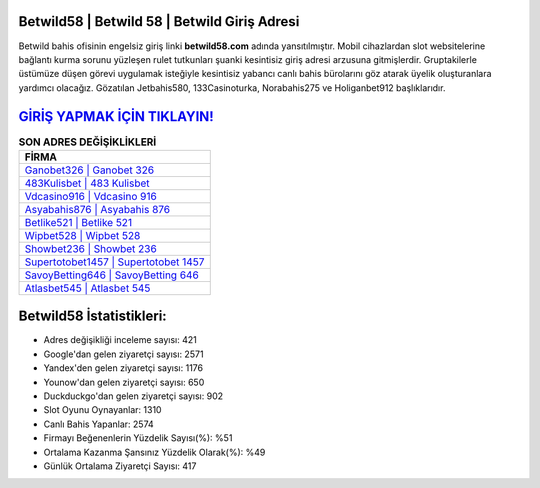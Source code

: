 ﻿Betwild58 | Betwild 58 | Betwild Giriş Adresi
===================================

.. image:: images/betwild-giris.jpg
   :width: 600
   
Betwild bahis ofisinin engelsiz giriş linki **betwild58.com** adında yansıtılmıştır. Mobil cihazlardan slot websitelerine bağlantı kurma sorunu yüzleşen rulet tutkunları şuanki kesintisiz giriş adresi arzusuna gitmişlerdir. Gruptakilerle üstümüze düşen görevi uygulamak isteğiyle kesintisiz yabancı canlı bahis bürolarını göz atarak üyelik oluşturanlara yardımcı olacağız. Gözatılan Jetbahis580, 133Casinoturka, Norabahis275 ve Holiganbet912 başlıklarıdır.

`GİRİŞ YAPMAK İÇİN TIKLAYIN! <https://urlday.cc/git>`_
==============

.. list-table:: **SON ADRES DEĞİŞİKLİKLERİ**
   :widths: 100
   :header-rows: 1

   * - FİRMA
   * - `Ganobet326 | Ganobet 326 <ganobet326-ganobet-326-ganobet-giris-adresi.html>`_
   * - `483Kulisbet | 483 Kulisbet <483kulisbet-483-kulisbet-kulisbet-giris-adresi.html>`_
   * - `Vdcasino916 | Vdcasino 916 <vdcasino916-vdcasino-916-vdcasino-giris-adresi.html>`_	 
   * - `Asyabahis876 | Asyabahis 876 <asyabahis876-asyabahis-876-asyabahis-giris-adresi.html>`_	 
   * - `Betlike521 | Betlike 521 <betlike521-betlike-521-betlike-giris-adresi.html>`_ 
   * - `Wipbet528 | Wipbet 528 <wipbet528-wipbet-528-wipbet-giris-adresi.html>`_
   * - `Showbet236 | Showbet 236 <showbet236-showbet-236-showbet-giris-adresi.html>`_	 
   * - `Supertotobet1457 | Supertotobet 1457 <supertotobet1457-supertotobet-1457-supertotobet-giris-adresi.html>`_
   * - `SavoyBetting646 | SavoyBetting 646 <savoybetting646-savoybetting-646-savoybetting-giris-adresi.html>`_
   * - `Atlasbet545 | Atlasbet 545 <atlasbet545-atlasbet-545-atlasbet-giris-adresi.html>`_
	 
Betwild58 İstatistikleri:
===================================	 
* Adres değişikliği inceleme sayısı: 421
* Google'dan gelen ziyaretçi sayısı: 2571
* Yandex'den gelen ziyaretçi sayısı: 1176
* Younow'dan gelen ziyaretçi sayısı: 650
* Duckduckgo'dan gelen ziyaretçi sayısı: 902
* Slot Oyunu Oynayanlar: 1310
* Canlı Bahis Yapanlar: 2574
* Firmayı Beğenenlerin Yüzdelik Sayısı(%): %51
* Ortalama Kazanma Şansınız Yüzdelik Olarak(%): %49
* Günlük Ortalama Ziyaretçi Sayısı: 417
